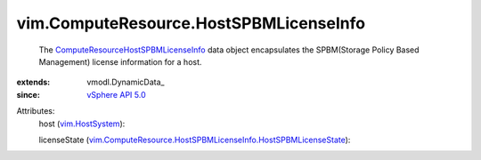
vim.ComputeResource.HostSPBMLicenseInfo
=======================================
  The `ComputeResourceHostSPBMLicenseInfo <vim/ComputeResource/HostSPBMLicenseInfo.rst>`_ data object encapsulates the SPBM(Storage Policy Based Management) license information for a host.
:extends: vmodl.DynamicData_
:since: `vSphere API 5.0 <vim/version.rst#vimversionversion7>`_

Attributes:
    host (`vim.HostSystem <vim/HostSystem.rst>`_):

    licenseState (`vim.ComputeResource.HostSPBMLicenseInfo.HostSPBMLicenseState <vim/ComputeResource/HostSPBMLicenseInfo/HostSPBMLicenseState.rst>`_):


